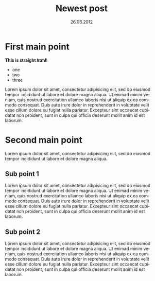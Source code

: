 #+TITLE:     Newest post
#+EMAIL:     support@gitorious.org
#+DATE:      26.06.2012
#+DESCRIPTION:
#+KEYWORDS:
#+LANGUAGE:  en
#+OPTIONS:   H:3 num:nil toc:nil \n:nil @:t ::t |:t ^:t -:t f:t *:t <:t 
#+OPTIONS:   TeX:t LaTeX:t skip:nil d:nil todo:t pri:nil tags:not-in-toc
#+INFOJS_OPT: view:nil toc:nil ltoc:t mouse:underline buttons:0 path:http://orgmode.org/org-info.js
#+EXPORT_SELECT_TAGS: export
#+EXPORT_EXCLUDE_TAGS: noexport
#+LINK_UP:
#+LINK_HOME:
#+XSLT:

* First main point

#+BEGIN_HTML

<strong>This is straight html!</strong>

  <ul>
  <li>one</li>
  <li>two</li>
  <li>three</li>
  </ul>  

#+END_HTML
  
  Lorem ipsum dolor sit amet, consectetur adipisicing elit, sed do
  eiusmod tempor incididunt ut labore et dolore magna aliqua. Ut
  enimad minim veniam, quis nostrud exercitation ullamco laboris nisi
  ut aliquip ex ea commodo consequat. Duis aute irure dolor in
  reprehenderit in voluptate velit esse cillum dolore eu fugiat nulla
  pariatur. Excepteur sint occaecat cupidatat non proident, sunt in
  culpa qui officia deserunt mollit anim id est laborum.

* Second main point
  
  Lorem ipsum dolor sit amet, consectetur adipisicing elit, sed do
  eiusmod tempor incididunt ut labore et dolore magna aliqua.

** Sub point 1

   Lorem ipsum dolor sit amet, consectetur adipisicing elit, sed do
   eiusmod tempor incididunt ut labore et dolore magna aliqua. Ut
   enimad minim veniam, quis nostrud exercitation ullamco laboris nisi
   ut aliquip ex ea commodo consequat. Duis aute irure dolor in
   reprehenderit in voluptate velit esse cillum dolore eu fugiat nulla
   pariatur. Excepteur sint occaecat cupidatat non proident, sunt in
   culpa qui officia deserunt mollit anim id est laborum.

** Sub point 2

   Lorem ipsum dolor sit amet, consectetur adipisicing elit, sed do
   eiusmod tempor incididunt ut labore et dolore magna aliqua. Ut
   enimad minim veniam, quis nostrud exercitation ullamco laboris nisi
   ut aliquip ex ea commodo consequat. Duis aute irure dolor in
   reprehenderit in voluptate velit esse cillum dolore eu fugiat nulla
   pariatur. Excepteur sint occaecat cupidatat non proident, sunt in
   culpa qui officia deserunt mollit anim id est laborum.



